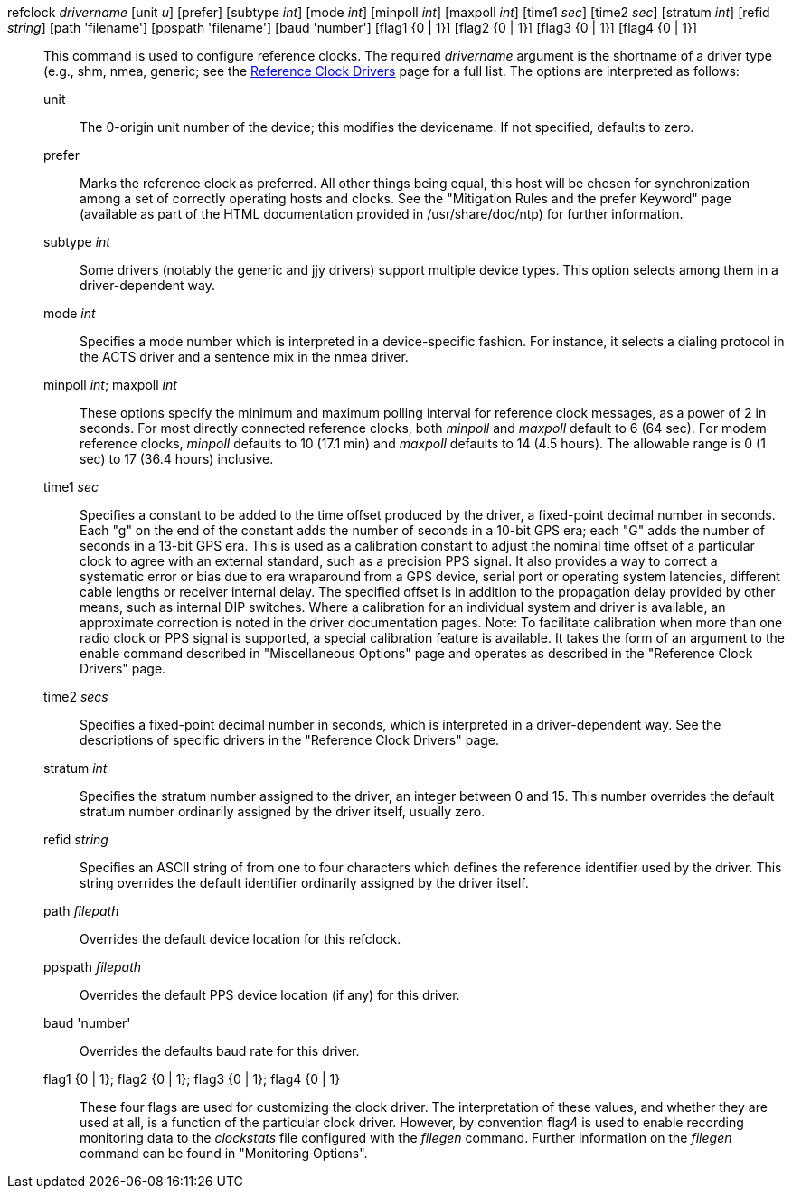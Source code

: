// Options for refclocks.  Included twice.

[[options-inner]]+refclock+ _drivername_ [+unit+ _u_] [+prefer+] [+subtype+ _int_] [+mode+ _int_] [+minpoll+ _int_] [+maxpoll+ _int_] [+time1+ _sec_] [+time2+ _sec_] [+stratum+ _int_] [+refid+ _string_] [+path+ 'filename'] [+ppspath+ 'filename'] [+baud+ 'number'] [+flag1+ {+0+ | +1+}] [+flag2+ {+0+ | +1+}] [+flag3+ {+0+ | +1+}] [+flag4+ {+0+ | +1+}]::
  This command is used to configure reference clocks.
  The required _drivername_ argument is the shortname of a driver type
  (e.g., +shm+, +nmea+, +generic+;
  see the link:refclock.html[Reference Clock Drivers]
  page for a full list. The options are interpreted as follows:

  +unit+;;
    The 0-origin unit number of the device; this modifies the devicename.
    If not specified, defaults to zero.
  +prefer+;;
    Marks the reference clock as preferred. All other things being
    equal, this host will be chosen for synchronization among a set of
    correctly operating hosts and clocks. See the "Mitigation Rules
    and the prefer Keyword" page (available as part of the HTML
    documentation provided in +/usr/share/doc/ntp+) for further
    information.
  +subtype+ _int_;;
    Some drivers (notably the generic and jjy drivers) support
    multiple device types.  This option selects among them in
    a driver-dependent way.
  +mode+ _int_;;
    Specifies a mode number which is interpreted in a device-specific
    fashion. For instance, it selects a dialing protocol in the ACTS
    driver and a sentence mix in the nmea driver.
  +minpoll+ _int_; +maxpoll+ _int_;;
    These options specify the minimum and maximum polling interval for
    reference clock messages, as a power of 2 in seconds. For most
    directly connected reference clocks, both _minpoll_ and _maxpoll_
    default to 6 (64 sec). For modem reference clocks, _minpoll_ defaults
    to 10 (17.1 min) and _maxpoll_ defaults to 14 (4.5 hours). The allowable
    range is 0 (1 sec) to 17 (36.4 hours) inclusive.
  +time1+ _sec_;;
    Specifies a constant to be added to the time offset produced by the
    driver, a fixed-point decimal number in seconds. Each "g" on the
    end of the constant adds the number of seconds in a 10-bit GPS
    era; each "G" adds the number of seconds in a 13-bit GPS era. This
    is used as a calibration constant to adjust the nominal time offset
    of a particular clock to agree with an external standard, such as a
    precision PPS signal. It also provides a way to correct a systematic
    error or bias due to era wraparound from a GPS device,
    serial port or operating system latencies,
    different cable lengths or receiver internal delay. The specified
    offset is in addition to the propagation delay provided by other
    means, such as internal DIP switches. Where a calibration for an
    individual system and driver is available, an approximate correction
    is noted in the driver documentation pages. Note: To
    facilitate calibration when more than one radio clock or PPS signal
    is supported, a special calibration feature is available. It takes
    the form of an argument to the +enable+ command described in
    "Miscellaneous Options" page and operates as described in the
    "Reference Clock Drivers" page.
  +time2+ _secs_;;
    Specifies a fixed-point decimal number in seconds, which is
    interpreted in a driver-dependent way. See the descriptions of
    specific drivers in the "Reference Clock Drivers" page.
  +stratum+ _int_;;
    Specifies the stratum number assigned to the driver, an integer
    between 0 and 15. This number overrides the default stratum number
    ordinarily assigned by the driver itself, usually zero.
  +refid+ _string_;;
    Specifies an ASCII string of from one to four characters which
    defines the reference identifier used by the driver. This string
    overrides the default identifier ordinarily assigned by the driver
    itself.
  +path+ _filepath_;;
    Overrides the default device location for this refclock.
  +ppspath+ _filepath_;;
    Overrides the default PPS device location (if any) for this driver.
  +baud+ 'number';;
    Overrides the defaults baud rate for this driver.
  +flag1+ +{0 | 1}+; +flag2+ +{0 | 1}+; +flag3+ +{0 | 1}+; +flag4+ +{0 | 1}+;;
    These four flags are used for customizing the clock driver. The
    interpretation of these values, and whether they are used at all, is
    a function of the particular clock driver. However, by convention
    +flag4+ is used to enable recording monitoring data to the
    _clockstats_ file configured with the _filegen_ command. Further
    information on the _filegen_ command can be found in "Monitoring
    Options".

//end
